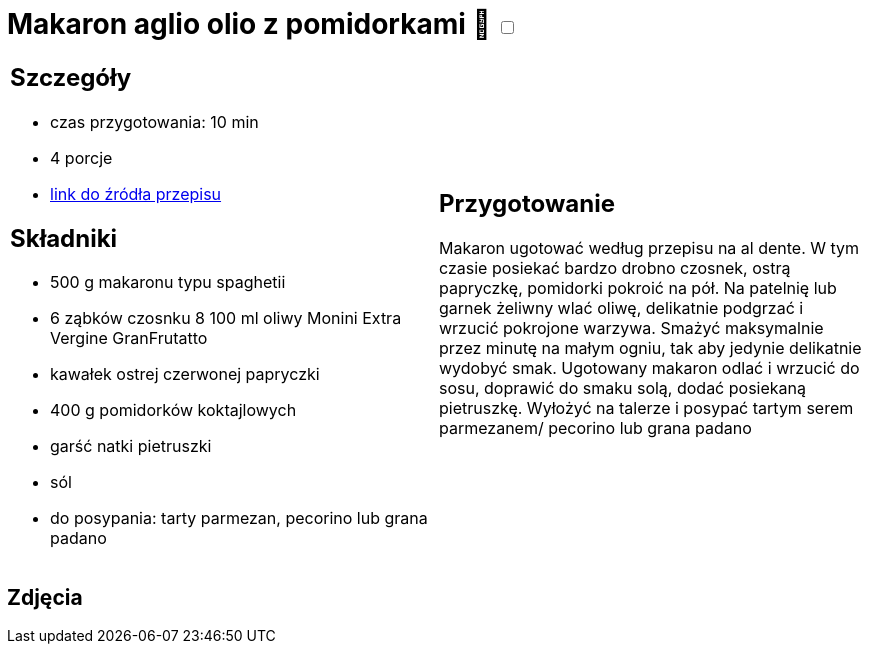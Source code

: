 = Makaron aglio olio z pomidorkami 🌱 +++ <label class="switch"><input data-status="off" type="checkbox"><span class="slider round"></span></label>+++

[cols=".<a,.<a"]
[frame=none]
[grid=none]
|===
|
== Szczegóły
* czas przygotowania: 10 min
* 4 porcje
* https://www.monini.com/pl/r/makaron-aglio-olio-z-pomidorkami[link do źródła przepisu]

== Składniki
* 500 g makaronu typu spaghetii
* 6 ząbków czosnku
8 100 ml oliwy Monini Extra Vergine GranFrutatto
* kawałek ostrej czerwonej papryczki
* 400 g pomidorków koktajlowych
* garść natki pietruszki
* sól
* do posypania: tarty parmezan, pecorino lub grana padano

|
== Przygotowanie

Makaron ugotować według przepisu na al dente. W tym czasie posiekać bardzo drobno czosnek, ostrą papryczkę, pomidorki pokroić na pół. Na patelnię lub garnek żeliwny wlać oliwę, delikatnie podgrzać i wrzucić pokrojone warzywa. Smażyć maksymalnie przez minutę na małym ogniu, tak aby jedynie delikatnie wydobyć smak. Ugotowany makaron odlać i wrzucić do sosu, doprawić do smaku solą, dodać posiekaną pietruszkę. Wyłożyć na talerze i posypać tartym serem parmezanem/ pecorino lub grana padano

|===

[.text-center]
== Zdjęcia
